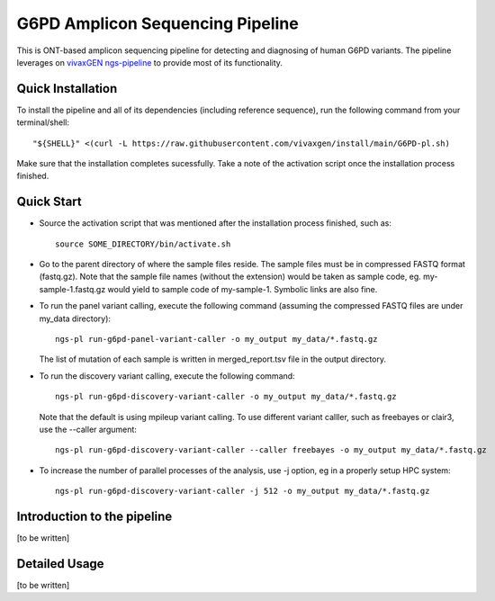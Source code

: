 G6PD Amplicon Sequencing Pipeline
=================================

This is ONT-based amplicon sequencing pipeline for detecting and diagnosing of human G6PD variants.
The pipeline leverages on `vivaxGEN ngs-pipeline <https://github.com/vivaxgen/ngs-pipeline>`_ to provide most of its functionality. 


Quick Installation
------------------

To install the pipeline and all of its dependencies (including reference sequence), run the following command from your terminal/shell::

    "${SHELL}" <(curl -L https://raw.githubusercontent.com/vivaxgen/install/main/G6PD-pl.sh)

Make sure that the installation completes sucessfully.
Take a note of the activation script once the installation process finished.


Quick Start
-----------

* Source the activation script that was mentioned after the installation process finished, such as::

    source SOME_DIRECTORY/bin/activate.sh

* Go to the parent directory of where the sample files reside.
  The sample files must be in compressed FASTQ format (fastq.gz).
  Note that the sample file names (without the extension) would be taken as sample code, eg. my-sample-1.fastq.gz would yield to sample code of my-sample-1. Symbolic links are also fine.

* To run the panel variant calling, execute the following command (assuming the compressed FASTQ files are under my_data directory)::

    ngs-pl run-g6pd-panel-variant-caller -o my_output my_data/*.fastq.gz

  The list of mutation of each sample is written in merged_report.tsv file in the output directory.

* To run the discovery variant calling, execute the following command::

    ngs-pl run-g6pd-discovery-variant-caller -o my_output my_data/*.fastq.gz

  Note that the default is using mpileup variant calling.
  To use different variant calller, such as freebayes or clair3, use the --caller argument::

    ngs-pl run-g6pd-discovery-variant-caller --caller freebayes -o my_output my_data/*.fastq.gz

* To increase the number of parallel processes of the analysis, use -j option, eg in a properly setup HPC system::

    ngs-pl run-g6pd-discovery-variant-caller -j 512 -o my_output my_data/*.fastq.gz


Introduction to the pipeline
----------------------------

[to be written]


Detailed Usage
--------------

[to be written]


